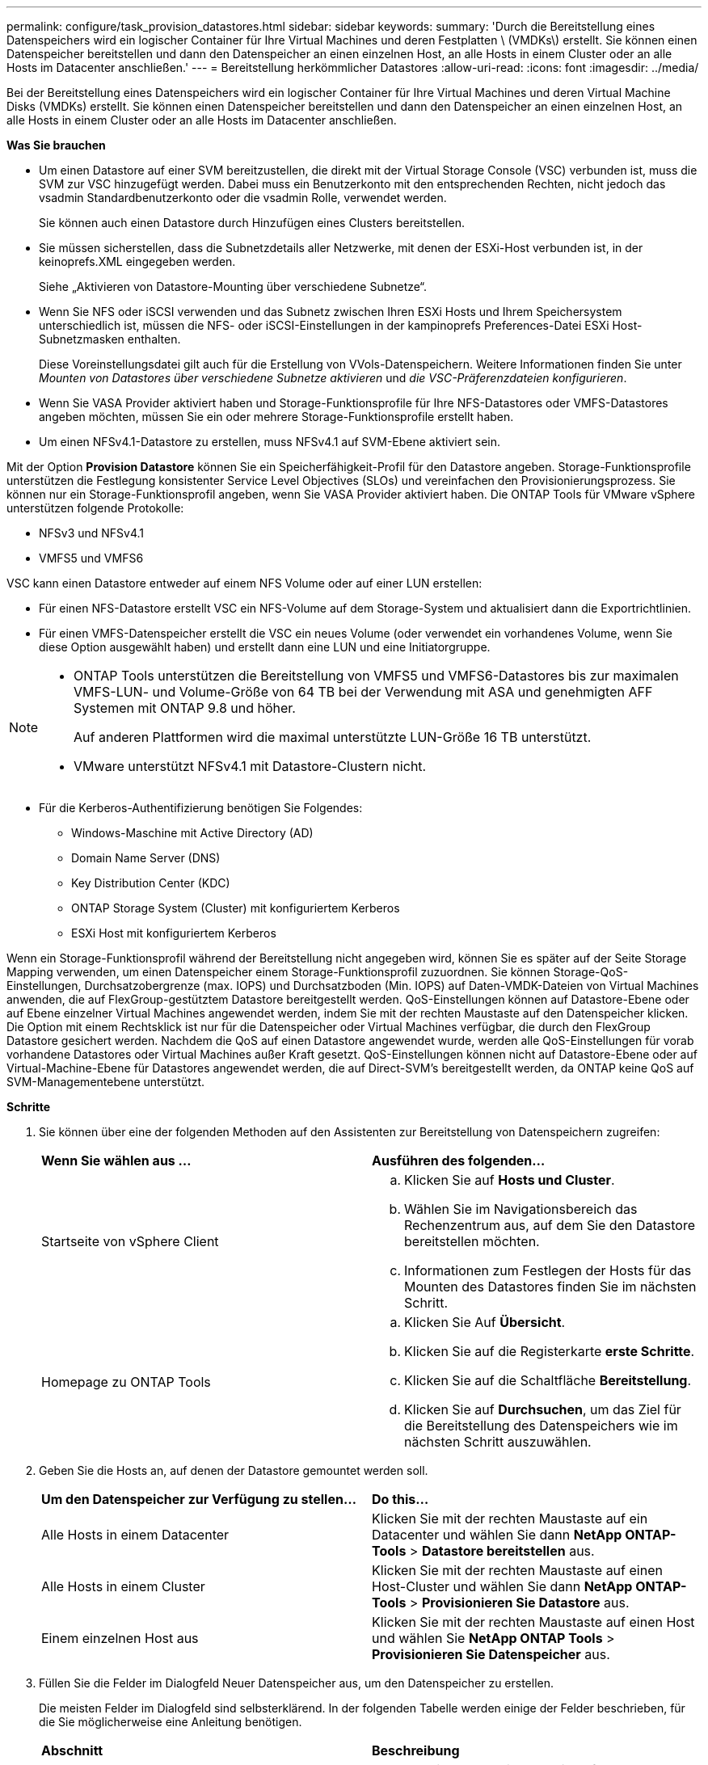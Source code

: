 ---
permalink: configure/task_provision_datastores.html 
sidebar: sidebar 
keywords:  
summary: 'Durch die Bereitstellung eines Datenspeichers wird ein logischer Container für Ihre Virtual Machines und deren Festplatten \ (VMDKs\) erstellt. Sie können einen Datenspeicher bereitstellen und dann den Datenspeicher an einen einzelnen Host, an alle Hosts in einem Cluster oder an alle Hosts im Datacenter anschließen.' 
---
= Bereitstellung herkömmlicher Datastores
:allow-uri-read: 
:icons: font
:imagesdir: ../media/


[role="lead"]
Bei der Bereitstellung eines Datenspeichers wird ein logischer Container für Ihre Virtual Machines und deren Virtual Machine Disks (VMDKs) erstellt. Sie können einen Datenspeicher bereitstellen und dann den Datenspeicher an einen einzelnen Host, an alle Hosts in einem Cluster oder an alle Hosts im Datacenter anschließen.

*Was Sie brauchen*

* Um einen Datastore auf einer SVM bereitzustellen, die direkt mit der Virtual Storage Console (VSC) verbunden ist, muss die SVM zur VSC hinzugefügt werden. Dabei muss ein Benutzerkonto mit den entsprechenden Rechten, nicht jedoch das vsadmin Standardbenutzerkonto oder die vsadmin Rolle, verwendet werden.
+
Sie können auch einen Datastore durch Hinzufügen eines Clusters bereitstellen.

* Sie müssen sicherstellen, dass die Subnetzdetails aller Netzwerke, mit denen der ESXi-Host verbunden ist, in der keinoprefs.XML eingegeben werden.
+
Siehe „Aktivieren von Datastore-Mounting über verschiedene Subnetze“.

* Wenn Sie NFS oder iSCSI verwenden und das Subnetz zwischen Ihren ESXi Hosts und Ihrem Speichersystem unterschiedlich ist, müssen die NFS- oder iSCSI-Einstellungen in der kampinoprefs Preferences-Datei ESXi Host-Subnetzmasken enthalten.
+
Diese Voreinstellungsdatei gilt auch für die Erstellung von VVols-Datenspeichern. Weitere Informationen finden Sie unter _Mounten von Datastores über verschiedene Subnetze aktivieren_ und _die VSC-Präferenzdateien konfigurieren_.

* Wenn Sie VASA Provider aktiviert haben und Storage-Funktionsprofile für Ihre NFS-Datastores oder VMFS-Datastores angeben möchten, müssen Sie ein oder mehrere Storage-Funktionsprofile erstellt haben.
* Um einen NFSv4.1-Datastore zu erstellen, muss NFSv4.1 auf SVM-Ebene aktiviert sein.


Mit der Option *Provision Datastore* können Sie ein Speicherfähigkeit-Profil für den Datastore angeben. Storage-Funktionsprofile unterstützen die Festlegung konsistenter Service Level Objectives (SLOs) und vereinfachen den Provisionierungsprozess. Sie können nur ein Storage-Funktionsprofil angeben, wenn Sie VASA Provider aktiviert haben. Die ONTAP Tools für VMware vSphere unterstützen folgende Protokolle:

* NFSv3 und NFSv4.1
* VMFS5 und VMFS6


VSC kann einen Datastore entweder auf einem NFS Volume oder auf einer LUN erstellen:

* Für einen NFS-Datastore erstellt VSC ein NFS-Volume auf dem Storage-System und aktualisiert dann die Exportrichtlinien.
* Für einen VMFS-Datenspeicher erstellt die VSC ein neues Volume (oder verwendet ein vorhandenes Volume, wenn Sie diese Option ausgewählt haben) und erstellt dann eine LUN und eine Initiatorgruppe.


[NOTE]
====
* ONTAP Tools unterstützen die Bereitstellung von VMFS5 und VMFS6-Datastores bis zur maximalen VMFS-LUN- und Volume-Größe von 64 TB bei der Verwendung mit ASA und genehmigten AFF Systemen mit ONTAP 9.8 und höher.
+
Auf anderen Plattformen wird die maximal unterstützte LUN-Größe 16 TB unterstützt.

* VMware unterstützt NFSv4.1 mit Datastore-Clustern nicht.


====
* Für die Kerberos-Authentifizierung benötigen Sie Folgendes:
+
** Windows-Maschine mit Active Directory (AD)
** Domain Name Server (DNS)
** Key Distribution Center (KDC)
** ONTAP Storage System (Cluster) mit konfiguriertem Kerberos
** ESXi Host mit konfiguriertem Kerberos




Wenn ein Storage-Funktionsprofil während der Bereitstellung nicht angegeben wird, können Sie es später auf der Seite Storage Mapping verwenden, um einen Datenspeicher einem Storage-Funktionsprofil zuzuordnen. Sie können Storage-QoS-Einstellungen, Durchsatzobergrenze (max. IOPS) und Durchsatzboden (Min. IOPS) auf Daten-VMDK-Dateien von Virtual Machines anwenden, die auf FlexGroup-gestütztem Datastore bereitgestellt werden. QoS-Einstellungen können auf Datastore-Ebene oder auf Ebene einzelner Virtual Machines angewendet werden, indem Sie mit der rechten Maustaste auf den Datenspeicher klicken. Die Option mit einem Rechtsklick ist nur für die Datenspeicher oder Virtual Machines verfügbar, die durch den FlexGroup Datastore gesichert werden. Nachdem die QoS auf einen Datastore angewendet wurde, werden alle QoS-Einstellungen für vorab vorhandene Datastores oder Virtual Machines außer Kraft gesetzt. QoS-Einstellungen können nicht auf Datastore-Ebene oder auf Virtual-Machine-Ebene für Datastores angewendet werden, die auf Direct-SVM's bereitgestellt werden, da ONTAP keine QoS auf SVM-Managementebene unterstützt.

*Schritte*

. Sie können über eine der folgenden Methoden auf den Assistenten zur Bereitstellung von Datenspeichern zugreifen:
+
|===


| *Wenn Sie wählen aus ...* | *Ausführen des folgenden...* 


 a| 
Startseite von vSphere Client
 a| 
.. Klicken Sie auf *Hosts und Cluster*.
.. Wählen Sie im Navigationsbereich das Rechenzentrum aus, auf dem Sie den Datastore bereitstellen möchten.
.. Informationen zum Festlegen der Hosts für das Mounten des Datastores finden Sie im nächsten Schritt.




 a| 
Homepage zu ONTAP Tools
 a| 
.. Klicken Sie Auf *Übersicht*.
.. Klicken Sie auf die Registerkarte *erste Schritte*.
.. Klicken Sie auf die Schaltfläche *Bereitstellung*.
.. Klicken Sie auf *Durchsuchen*, um das Ziel für die Bereitstellung des Datenspeichers wie im nächsten Schritt auszuwählen.


|===
. Geben Sie die Hosts an, auf denen der Datastore gemountet werden soll.
+
|===


| *Um den Datenspeicher zur Verfügung zu stellen...* | *Do this...* 


 a| 
Alle Hosts in einem Datacenter
 a| 
Klicken Sie mit der rechten Maustaste auf ein Datacenter und wählen Sie dann *NetApp ONTAP-Tools* > *Datastore bereitstellen* aus.



 a| 
Alle Hosts in einem Cluster
 a| 
Klicken Sie mit der rechten Maustaste auf einen Host-Cluster und wählen Sie dann *NetApp ONTAP-Tools* > *Provisionieren Sie Datastore* aus.



 a| 
Einem einzelnen Host aus
 a| 
Klicken Sie mit der rechten Maustaste auf einen Host und wählen Sie *NetApp ONTAP Tools* > *Provisionieren Sie Datenspeicher* aus.

|===
. Füllen Sie die Felder im Dialogfeld Neuer Datenspeicher aus, um den Datenspeicher zu erstellen.
+
Die meisten Felder im Dialogfeld sind selbsterklärend. In der folgenden Tabelle werden einige der Felder beschrieben, für die Sie möglicherweise eine Anleitung benötigen.

+
|===


| *Abschnitt* | *Beschreibung* 


 a| 
Allgemein
 a| 
Im Abschnitt „Allgemein“ des Dialogfelds „Bereitstellung neuer Datenspeicher“ werden Optionen zum Eingeben von Ziel, Name, Größe, Typ und Protokoll für den neuen Datenspeicher bereitgestellt.

Sie können entweder *NFS* oder *VMFS* Protokolltyp auswählen, um einen herkömmlichen Datenspeicher zu konfigurieren. Für NFS können Sie entweder NFS3 oder NFS 4.1 auswählen.

In diesem Release können Sie einen VMFS-Datenspeicher mit einer maximalen Größe von 64 TB konfigurieren. Sie können die Option „`Distbutle Datastore Data im ONTAP Cluster`“ auswählen, um ein FlexGroup Volume auf dem Storage-System bereitzustellen. Wenn Sie diese Option aktivieren, deaktivieren Sie automatisch das Kontrollkästchen „`Storage Capability Profile for Provisioning` verwenden“. Für die Bereitstellung von FlexGroup-Datastores werden ONTAP-Cluster mit 9.8 und höher nur zur Auswahl aufgeführt. Der VVols-Datastore-Typ wird zur Konfiguration eines VVols-Datastores verwendet. Wenn VASA Provider aktiviert ist, können Sie auch entscheiden, ob Sie die Storage-Funktionsprofile verwenden möchten. Die Option *Datastore Cluster* ist nur für traditionelle Datenspeicher verfügbar. Sie sollten die Option *Advanced* verwenden, um das Dateisystem *VMFS5* oder *VMFS6* anzugeben.



 a| 
Kerberos Authentifizierung
 a| 
Wenn Sie auf der Seite *Allgemein* NFS 4.1 ausgewählt haben, wählen Sie die Sicherheitsstufe aus.

Kerberos Authentifizierung wird nur für FlexVols unterstützt.



 a| 
Storage-System
 a| 
Sie können eines der aufgeführten Storage-Funktionsprofile auswählen, wenn Sie im Abschnitt Allgemein die Option ausgewählt haben.

** Wenn Sie einen FlexGroup-Datenspeicher bereitstellen, wird das Storage-Funktionsprofil für diesen Datenspeicher nicht unterstützt. Die vom System empfohlenen Werte für das Storage-System und die Storage Virtual Machine werden problemlos befüllt. Sie können die Werte jedoch bei Bedarf ändern.
** Für Kerberos-Authentifizierung werden die für Kerberos aktivierten Speichersysteme aufgelistet.




 a| 
Storage-Attribute
 a| 
Standardmäßig füllt VSC die empfohlenen Werte für *Aggregate*- und *Volumen*-Optionen aus. Sie können die Werte entsprechend Ihren Anforderungen anpassen. Die Aggregatauswahl wird bei FlexGroup-Datastores nicht unterstützt, da ONTAP die Aggregat-Auswahl managt.

Die Option *Space Reserve*, die im Menü *Advanced* verfügbar ist, wird ebenfalls ausgefüllt, um optimale Ergebnisse zu erzielen.

(Optional) Sie können den Namen der Initiatorgruppe im Feld *Name der Initiatorgruppe ändern* angeben.

** Eine neue Initiatorgruppe wird mit diesem Namen erstellt, wenn eine Initiatorgruppe nicht bereits vorhanden ist.
** Der Protokollname wird an den Namen der angegebenen Initiatorgruppe angehängt.
** Wenn eine vorhandene Initiatorgruppe mit den ausgewählten Initiatoren gefunden wurde, wird die Initiatorgruppe mit dem angegebenen Namen umbenannt und wird erneut verwendet.
** Wenn Sie keinen Initiatorgruppennamen angeben, wird die Initiatorgruppe mit dem Standardnamen erstellt.




 a| 
Zusammenfassung
 a| 
Sie können die Zusammenfassung der Parameter, die Sie für den neuen Datastore angegeben haben, überprüfen.

Das Feld „`Volume Style`“ ermöglicht es Ihnen, den Typ des erstellten Datastore zu differenzieren. Der „`Volume Style`“ kann entweder „`FlexVol`“ oder „`FlexGroup`“ lauten.

|===



NOTE: Ein FlexGroup, der Teil eines herkömmlichen Datastores ist, kann die vorhandene Größe nicht unter die bestehende verkleinern, dieses Wachstum kann jedoch um bis zu 120 % steigen. Auf diesen FlexGroup Volumes sind Standard-Snapshots aktiviert. . Klicken Sie im Abschnitt Zusammenfassung auf *Fertig stellen*.

*Verwandte Informationen*

https://kb.netapp.com/Advice_and_Troubleshooting/Data_Storage_Software/Virtual_Storage_Console_for_VMware_vSphere/Datastore_inaccessible_when_volume_status_is_changed_to_offline["Zugriff auf Datenspeicher, wenn der Status eines Volume in Offline geändert wurde"]

https://docs.netapp.com/us-en/ontap/nfs-admin/ontap-support-kerberos-concept.html["ONTAP-Unterstützung für Kerberos"]

https://docs.netapp.com/us-en/ontap/nfs-admin/requirements-configuring-kerberos-concept.html["Anforderungen für die Konfiguration von Kerberos mit NFS"]

https://docs.netapp.com/us-en/ontap-sm-classic/online-help-96-97/concept_kerberos_realm_services.html["Verwalten Sie Kerberos-Realm-Dienste mit System Manager - ONTAP 9.7 und früher"]

https://docs.netapp.com/us-en/ontap/nfs-config/create-kerberos-config-task.html["Aktivieren Sie Kerberos auf einer Daten-LIF"]

https://docs.vmware.com/en/VMware-vSphere/7.0/com.vmware.vsphere.storage.doc/GUID-BDCB7500-72EC-4B6B-9574-CFAEAF95AE81.html["Konfigurieren Sie ESXi Hosts für die Kerberos Authentifizierung"]
